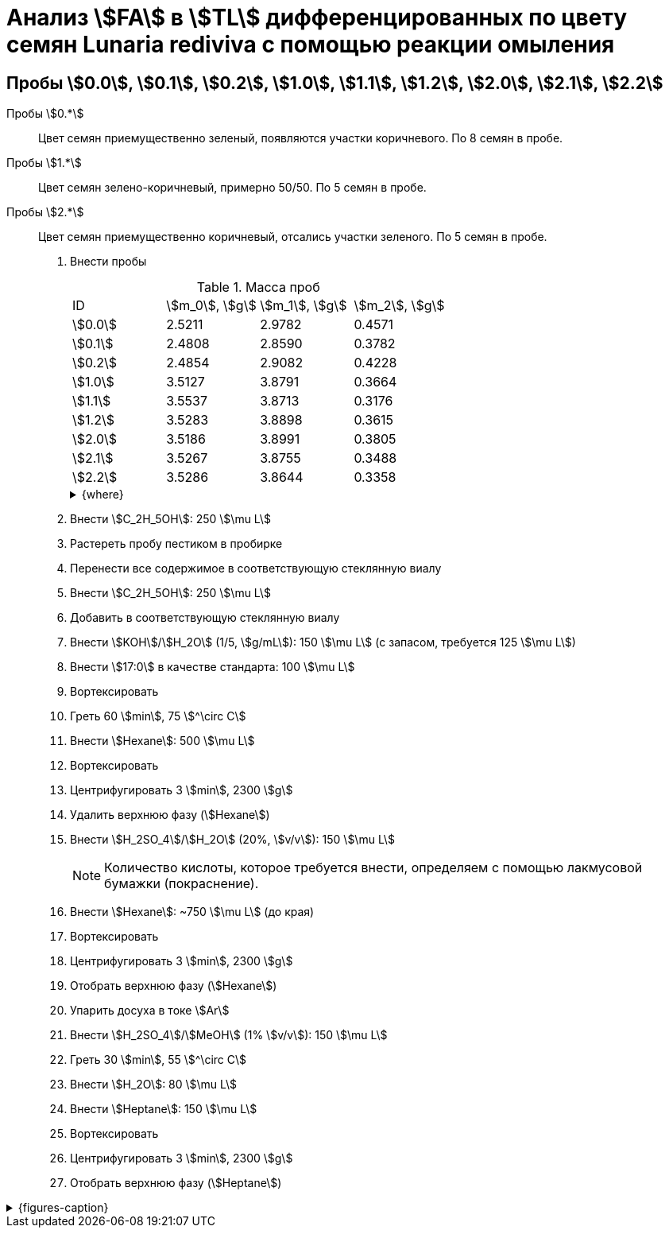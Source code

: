 = Анализ stem:[FA] в stem:[TL] дифференцированных по цвету семян *Lunaria rediviva* с помощью реакции омыления
:page-categories: [Experiment]
:page-tags: [FA, Laboratory, Log, LunariaRediviva, Saponification, TL]
:page-update: [2024-07-17]

== Пробы stem:[0.0], stem:[0.1], stem:[0.2], stem:[1.0], stem:[1.1], stem:[1.2], stem:[2.0], stem:[2.1], stem:[2.2]

Пробы stem:[0.*]:: Цвет семян приемущественно зеленый, появляются участки коричневого.
По 8 семян в пробе.

Пробы stem:[1.*]:: Цвет семян зелено-коричневый, примерно 50/50.
По 5 семян в пробе.

Пробы stem:[2.*]:: Цвет семян приемущественно коричневый, отсались участки зеленого.
По 5 семян в пробе.

. Внести пробы
+
--
.Масса проб
[cols="*", frame=all, grid=all]
|===
|ID        |stem:[m_0], stem:[g]|stem:[m_1], stem:[g]|stem:[m_2], stem:[g]
|stem:[0.0]|2.5211              |2.9782              |0.4571
|stem:[0.1]|2.4808              |2.8590              |0.3782
|stem:[0.2]|2.4854              |2.9082              |0.4228
|stem:[1.0]|3.5127              |3.8791              |0.3664
|stem:[1.1]|3.5537              |3.8713              |0.3176
|stem:[1.2]|3.5283              |3.8898              |0.3615
|stem:[2.0]|3.5186              |3.8991              |0.3805
|stem:[2.1]|3.5267              |3.8755              |0.3488
|stem:[2.2]|3.5286              |3.8644              |0.3358
|===

.{where}
[%collapsible]
====
stem:[m_0]:: Масса пустой пробирки
stem:[m_1]:: Масса пробирки с пробой
stem:[m_2]:: Масса пробы
====
--
. Внести stem:[C_2H_5OH]: 250 stem:[\mu L]
. Растереть пробу пестиком в пробирке
. Перенести все содержимое в соответствующую стеклянную виалу
. Внести stem:[C_2H_5OH]: 250 stem:[\mu L]
. Добавить в соответствующую стеклянную виалу
. Внести stem:[KOH]/stem:[H_2O] (1/5, stem:[g/mL]): 150 stem:[\mu L] (с запасом, требуется 125 stem:[\mu L])
. Внести stem:[17:0] в качестве стандарта: 100 stem:[\mu L]
. Вортексировать
. Греть 60 stem:[min], 75 stem:[^\circ C]
. Внести stem:[Hexane]: 500 stem:[\mu L]
. Вортексировать
. Центрифугировать 3 stem:[min], 2300 stem:[g]
. Удалить верхнюю фазу (stem:[Hexane])
. Внести stem:[H_2SO_4]/stem:[H_2O] (20%, stem:[v/v]): 150 stem:[\mu L]
+
NOTE: Количество кислоты, которое требуется внести, определяем с помощью лакмусовой бумажки (покраснение).
. Внести stem:[Hexane]: ~750 stem:[\mu L] (до края)
. Вортексировать
. Центрифугировать 3 stem:[min], 2300 stem:[g]
. Отобрать верхнюю фазу (stem:[Hexane])
. Упарить досуха в токе stem:[Ar]
. Внести stem:[H_2SO_4]/stem:[MeOH] (1% stem:[v/v]): 150 stem:[\mu L]
. Греть 30 stem:[min], 55 stem:[^\circ C]
. Внести stem:[H_2O]: 80 stem:[\mu L]
. Внести stem:[Heptane]: 150 stem:[\mu L]
. Вортексировать
. Центрифугировать 3 stem:[min], 2300 stem:[g]
. Отобрать верхнюю фазу (stem:[Heptane])

.{figures-caption}
[%collapsible]
====
[cols="3*a", frame=none, grid=none]
|===
|image:https://lh3.googleusercontent.com/pw/AP1GczNCc6ynB7FK0Ee9Hocg5xCntR3jN9cHcdvDQ3WOzJPekST48xPlS_0WXYsAikVXWc7r8gnyimoW67PYx7UqcScnYKvKguXngL8TqT-n4dTSkd05qG2vFgLJl5Uw3JFZUr0f0xMRCGSDdLAq9qb7yFGYTA=w915-h685-s-no-gm?authuser=0[link=https://lh3.googleusercontent.com/pw/AP1GczNCc6ynB7FK0Ee9Hocg5xCntR3jN9cHcdvDQ3WOzJPekST48xPlS_0WXYsAikVXWc7r8gnyimoW67PYx7UqcScnYKvKguXngL8TqT-n4dTSkd05qG2vFgLJl5Uw3JFZUr0f0xMRCGSDdLAq9qb7yFGYTA=w915-h685-s-no-gm?authuser=0]
|image:https://lh3.googleusercontent.com/pw/AP1GczPC6YYoSs32c_pe70tM7aPIwb8pLmo_5R32we9oI2teqAspA7wafqsiRrXrHucybm9kzbtWNLZfInz6cPPTjYtaLecMnNF2b5rLNZOQuf2hvS3xq8m9_7gJtcP2yb1OZTB57RWNmCYszVeowvVN78iJBQ=w915-h685-s-no-gm?authuser=0[link=https://lh3.googleusercontent.com/pw/AP1GczPC6YYoSs32c_pe70tM7aPIwb8pLmo_5R32we9oI2teqAspA7wafqsiRrXrHucybm9kzbtWNLZfInz6cPPTjYtaLecMnNF2b5rLNZOQuf2hvS3xq8m9_7gJtcP2yb1OZTB57RWNmCYszVeowvVN78iJBQ=w915-h685-s-no-gm?authuser=0]
|image:https://lh3.googleusercontent.com/pw/AP1GczOUtoMama7799QrR3J_ESEfaCfrDcAmT42TUp24UjL-fvtab0CQfmtHmwrbD2YDsCh1xO6yUG8JB71cb2Z1Fp7SvvFaG3OwtmIjqAVdShhMF1om3IkZXnisLCuPWQTxa9rh8NzrjtNMyH4JRMxHcuK-ig=w915-h685-s-no-gm?authuser=0[link=https://lh3.googleusercontent.com/pw/AP1GczOUtoMama7799QrR3J_ESEfaCfrDcAmT42TUp24UjL-fvtab0CQfmtHmwrbD2YDsCh1xO6yUG8JB71cb2Z1Fp7SvvFaG3OwtmIjqAVdShhMF1om3IkZXnisLCuPWQTxa9rh8NzrjtNMyH4JRMxHcuK-ig=w915-h685-s-no-gm?authuser=0]
|image:https://lh3.googleusercontent.com/pw/AP1GczPBHL-COzwQMehDy1tqTmzBrTcia-YpqqzRx90ePSt4xwcYEWghGQfaojsnHULl6VqN6IUcpBrd7CgoQ94TErOZjDKz_k1sy6TaMKIYFFKJff6_ebn9tCahd78bKHslWKIgFqWgmTsGKRJTIXFoAQUH-w=w915-h685-s-no-gm?authuser=0[link=https://lh3.googleusercontent.com/pw/AP1GczPBHL-COzwQMehDy1tqTmzBrTcia-YpqqzRx90ePSt4xwcYEWghGQfaojsnHULl6VqN6IUcpBrd7CgoQ94TErOZjDKz_k1sy6TaMKIYFFKJff6_ebn9tCahd78bKHslWKIgFqWgmTsGKRJTIXFoAQUH-w=w915-h685-s-no-gm?authuser=0]
|image:https://lh3.googleusercontent.com/pw/AP1GczO3Fslxp1GMEWSQ9oxlWk81Jq87diNVnGSnjmOYSGBKDlCBFuWFHAptm9h1NJOAuAfBppNnIdax73GSSBRJxxnj4HXu1rkb9C7bljlUMGeOWsR63ckTX5PLXYfQxI_p1NB-sc0oC6PaKn7QkfXkwDURRw=w915-h685-s-no-gm?authuser=0[link=https://lh3.googleusercontent.com/pw/AP1GczO3Fslxp1GMEWSQ9oxlWk81Jq87diNVnGSnjmOYSGBKDlCBFuWFHAptm9h1NJOAuAfBppNnIdax73GSSBRJxxnj4HXu1rkb9C7bljlUMGeOWsR63ckTX5PLXYfQxI_p1NB-sc0oC6PaKn7QkfXkwDURRw=w915-h685-s-no-gm?authuser=0]
|image:https://lh3.googleusercontent.com/pw/AP1GczO-6oD6QAGDoDnAtxqzsK5uIaFw7KJ4bPSsaNIwX3oFtc5FofehhxxxkSzZ3rsD4NyhxqtQ-tcbX8AKAxLQj2hYLI_iJ9ib-Wns1O4WJE8ZPzLZcrFMQ5lIkkqfIAtO5UQf8-CX6rUKZF31mvDY-8YohQ=w915-h685-s-no-gm?authuser=0[link=https://lh3.googleusercontent.com/pw/AP1GczO-6oD6QAGDoDnAtxqzsK5uIaFw7KJ4bPSsaNIwX3oFtc5FofehhxxxkSzZ3rsD4NyhxqtQ-tcbX8AKAxLQj2hYLI_iJ9ib-Wns1O4WJE8ZPzLZcrFMQ5lIkkqfIAtO5UQf8-CX6rUKZF31mvDY-8YohQ=w915-h685-s-no-gm?authuser=0]
|===
====